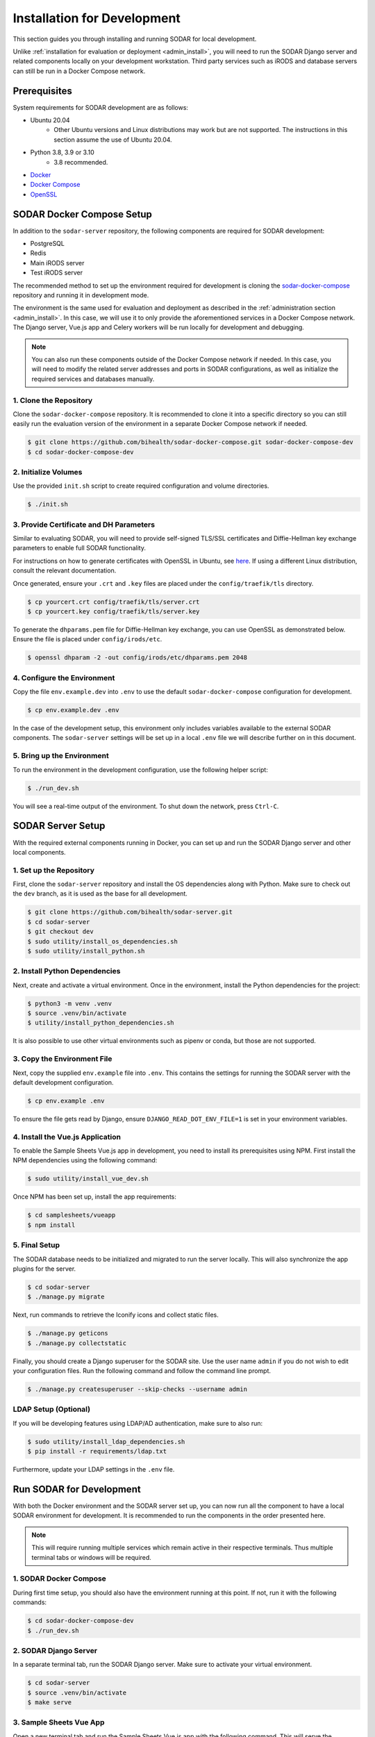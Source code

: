 .. _dev_install:

Installation for Development
^^^^^^^^^^^^^^^^^^^^^^^^^^^^

This section guides you through installing and running SODAR for local
development.

Unlike :ref:`installation for evaluation or deployment <admin_install>`, you
will need to run the SODAR Django server and related components locally on your
development workstation. Third party services such as iRODS and database servers
can still be run in a Docker Compose network.


Prerequisites
=============

System requirements for SODAR development are as follows:

- Ubuntu 20.04
    - Other Ubuntu versions and Linux distributions may work but are not
      supported. The instructions in this section assume the use of Ubuntu
      20.04.
- Python 3.8, 3.9 or 3.10
    - 3.8 recommended.
- `Docker <https://docs.docker.com/get-docker/>`_
- `Docker Compose <https://docs.docker.com/compose/install/>`_
- `OpenSSL <https://www.openssl.org/>`_


SODAR Docker Compose Setup
==========================

In addition to the ``sodar-server`` repository, the following components are
required for SODAR development:

- PostgreSQL
- Redis
- Main iRODS server
- Test iRODS server

The recommended method to set up the environment required for development is
cloning the
`sodar-docker-compose <https://github.com/bihealth/sodar-docker-compose>`_
repository and running it in development mode.

The environment is the same used for evaluation and deployment as described
in the :ref:`administration section <admin_install>`. In this case, we will use
it to only provide the aforementioned services in a Docker Compose network. The
Django server, Vue.js app and Celery workers will be run locally for development
and debugging.

.. note::

    You can also run these components outside of the Docker Compose network if
    needed. In this case, you will need to modify the related server addresses
    and ports in SODAR configurations, as well as initialize the required
    services and databases manually.

1. Clone the Repository
-----------------------

Clone the ``sodar-docker-compose`` repository. It is recommended to clone it
into a specific directory so you can still easily run the evaluation version of
the environment in a separate Docker Compose network if needed.

.. code-block:: bash

    $ git clone https://github.com/bihealth/sodar-docker-compose.git sodar-docker-compose-dev
    $ cd sodar-docker-compose-dev

2. Initialize Volumes
---------------------

Use the provided ``init.sh`` script to create required configuration and volume
directories.

.. code-block:: bash

    $ ./init.sh

3. Provide Certificate and DH Parameters
----------------------------------------

Similar to evaluating SODAR, you will need to provide self-signed TLS/SSL
certificates and Diffie-Hellman key exchange parameters to enable full SODAR
functionality.

For instructions on how to generate certificates with OpenSSL in Ubuntu, see
`here <https://ubuntu.com/server/docs/security-certificates>`_. If using a
different Linux distribution, consult the relevant documentation.

Once generated, ensure your ``.crt`` and ``.key`` files are placed under the
``config/traefik/tls`` directory.

.. code-block:: bash

    $ cp yourcert.crt config/traefik/tls/server.crt
    $ cp yourcert.key config/traefik/tls/server.key

To generate the ``dhparams.pem`` file for Diffie-Hellman key exchange, you can
use OpenSSL as demonstrated below. Ensure the file is placed under
``config/irods/etc``.

.. code-block:: bash

    $ openssl dhparam -2 -out config/irods/etc/dhparams.pem 2048

4. Configure the Environment
----------------------------

Copy the file ``env.example.dev`` into ``.env`` to use the default
``sodar-docker-compose`` configuration for development.

.. code-block:: bash

    $ cp env.example.dev .env

In the case of the development setup, this environment only includes variables
available to the external SODAR components. The ``sodar-server`` settings will
be set up in a local ``.env`` file we will describe further on in this document.

5. Bring up the Environment
---------------------------

To run the environment in the development configuration, use the following
helper script:

.. code-block:: bash

    $ ./run_dev.sh

You will see a real-time output of the environment. To shut down the network,
press ``Ctrl-C``.


SODAR Server Setup
==================

With the required external components running in Docker, you can set up and run
the SODAR Django server and other local components.

1. Set up the Repository
------------------------

First, clone the ``sodar-server`` repository and install the OS dependencies
along with Python. Make sure to check out the ``dev`` branch, as it is used as
the base for all development.

.. code-block:: bash

    $ git clone https://github.com/bihealth/sodar-server.git
    $ cd sodar-server
    $ git checkout dev
    $ sudo utility/install_os_dependencies.sh
    $ sudo utility/install_python.sh

2. Install Python Dependencies
------------------------------

Next, create and activate a virtual environment. Once in the environment,
install the Python dependencies for the project:

.. code-block:: bash

    $ python3 -m venv .venv
    $ source .venv/bin/activate
    $ utility/install_python_dependencies.sh

It is also possible to use other virtual environments such as pipenv or conda,
but those are not supported.

3. Copy the Environment File
----------------------------

Next, copy the supplied ``env.example`` file into ``.env``. This contains the
settings for running the SODAR server with the default development
configuration.

.. code-block:: bash

    $ cp env.example .env

To ensure the file gets read by Django, ensure ``DJANGO_READ_DOT_ENV_FILE=1`` is
set in your environment variables.

4. Install the Vue.js Application
---------------------------------

To enable the Sample Sheets Vue.js app in development, you need to install its
prerequisites using NPM. First install the NPM dependencies using the following
command:

.. code-block:: bash

    $ sudo utility/install_vue_dev.sh

Once NPM has been set up, install the app requirements:

.. code-block:: bash

    $ cd samplesheets/vueapp
    $ npm install

5. Final Setup
--------------

The SODAR database needs to be initialized and migrated to run the server
locally. This will also synchronize the app plugins for the server.

.. code-block:: bash

    $ cd sodar-server
    $ ./manage.py migrate

Next, run commands to retrieve the Iconify icons and collect static files.

.. code-block:: bash

    $ ./manage.py geticons
    $ ./manage.py collectstatic

Finally, you should create a Django superuser for the SODAR site. Use the user
name ``admin`` if you do not wish to edit your configuration files. Run the
following command and follow the command line prompt.

.. code-block:: bash

    $ ./manage.py createsuperuser --skip-checks --username admin

LDAP Setup (Optional)
---------------------

If you will be developing features using LDAP/AD authentication, make sure to
also run:

.. code-block:: bash

    $ sudo utility/install_ldap_dependencies.sh
    $ pip install -r requirements/ldap.txt

Furthermore, update your LDAP settings in the ``.env`` file.


Run SODAR for Development
=========================

With both the Docker environment and the SODAR server set up, you can now run
all the component to have a local SODAR environment for development. It is
recommended to run the components in the order presented here.

.. note::

    This will require running multiple services which remain active in their
    respective terminals. Thus multiple terminal tabs or windows will be
    required.

1. SODAR Docker Compose
-----------------------

During first time setup, you should also have the environment running at this
point. If not, run it with the following commands:

.. code-block:: bash

    $ cd sodar-docker-compose-dev
    $ ./run_dev.sh

2. SODAR Django Server
----------------------

In a separate terminal tab, run the SODAR Django server. Make sure to activate
your virtual environment.

.. code-block:: bash

    $ cd sodar-server
    $ source .venv/bin/activate
    $ make serve

3. Sample Sheets Vue App
------------------------

Open a new terminal tab and run the Sample Sheets Vue.js app with the following
command. This will serve the development version with hot reloading in
``http://127.0.0.1:8080``.

.. code-block:: bash

    $ make samplesheets_vue

4. SODAR Celery Processes
-------------------------

For asynchronous tasks, run the SODAR celery process in debug mode. First, open
a new terminal tab, make sure to activate your virtual environment and run
Celery with Celerybeat using the following command:

.. code-block:: bash

    $ source .venv/bin/activate
    $ make celery

.. note::

    The Celery process needs to access correct Django settings. Make sure the
    variable ``DJANGO_READ_DOT_ENV_FILE=1`` is set in your environment when
    running this process.

Navigate to SODAR
-----------------

Now you should have all the required components running for developing SODAR.
Use your web browser to open http://127.0.0.1:8000 and you should see your local
SODAR development site.

